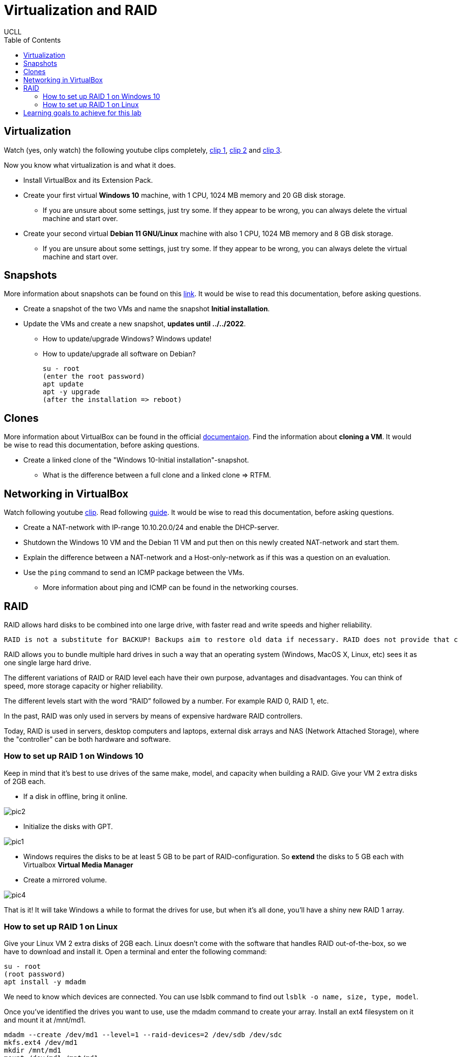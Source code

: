 = Virtualization and RAID
UCLL
:doctype: article
:encoding: utf-8
:lang: en
:toc: left

== Virtualization

Watch (yes, only watch) the following youtube clips completely, https://youtu.be/wX75Z-4MEoM[clip 1], https://youtu.be/OWmD8obq4eQ[clip 2] and https://youtu.be/lzRMYTf6X2o[clip 3].

Now you know what virtualization is and what it does.

* Install VirtualBox and its Extension Pack.
* Create your first virtual **Windows 10** machine, with 1 CPU, 1024 MB memory and 20 GB disk storage.
** If you are unsure about some settings, just try some. If they appear to be wrong, you can always delete the virtual machine and start over. 
* Create your second virtual **Debian 11 GNU/Linux** machine with also 1 CPU, 1024 MB memory and 8 GB disk storage. 
** If you are unsure about some settings, just try some. If they appear to be wrong, you can always delete the virtual machine and start over.

== Snapshots

More information about snapshots can be found on this https://www.techrepublic.com/article/how-to-use-snapshots-in-virtualbox[link]. It would be wise to read this documentation, before asking questions. 

* Create a snapshot of the two VMs and name the snapshot **Initial installation**. 
* Update the VMs and create a new snapshot, **updates until ../../2022**.
** How to update/upgrade Windows? Windows update!
** How to update/upgrade all software on Debian?

    su - root
    (enter the root password)
    apt update
    apt -y upgrade
    (after the installation => reboot)

== Clones

More information about VirtualBox can be found in the official https://docs.oracle.com/en/virtualization/virtualbox/6.1/user/[documentaion]. Find the information about **cloning a VM**. It would be wise to read this documentation, before asking questions. 

* Create a linked clone of the "Windows 10-Initial installation"-snapshot. 
** What is the difference between a full clone and a linked clone => RTFM. 

== Networking in VirtualBox

Watch following youtube https://youtu.be/vReAkOq-59I[clip]. Read following https://www.nakivo.com/blog/virtualbox-network-setting-guide[guide]. It would be wise to read this documentation, before asking questions. 

* Create a NAT-network with IP-range 10.10.20.0/24 and enable the DHCP-server.
* Shutdown the Windows 10 VM and the Debian 11 VM and put then on this newly created NAT-network and start them.
* Explain the difference between a NAT-network and a Host-only-network as if this was a question on an evaluation. 
* Use the `ping` command to send an ICMP package between the VMs. 
** More information about ping and ICMP can be found in the networking courses.

== RAID

RAID allows hard disks to be combined into one large drive, with faster read and write speeds and higher reliability.

    RAID is not a substitute for BACKUP! Backups aim to restore old data if necessary. RAID does not provide that capability.

RAID allows you to bundle multiple hard drives in such a way that an operating system (Windows, MacOS X, Linux, etc) sees it as one single large hard drive.

The different variations of RAID or RAID level each have their own purpose, advantages and disadvantages. You can think of speed, more storage capacity or higher reliability.

The different levels start with the word “RAID” followed by a number. For example RAID 0, RAID 1, etc.

In the past, RAID was only used in servers by means of expensive hardware RAID controllers.

Today, RAID is used in servers, desktop computers and laptops, external disk arrays and NAS (Network Attached Storage), where the "controller" can be both hardware and software.

=== How to set up RAID 1 on Windows 10

Keep in mind that it's best to use drives of the same make, model, and capacity when building a RAID. Give your VM 2 extra disks of 2GB each.

* If a disk in offline, bring it online.

image::img/pic2.png[]

* Initialize the disks with GPT.

image::img/pic1.png[]

* Windows requires the disks to be at least 5 GB to be part of RAID-configuration. So *extend* the disks to 5 GB each with Virtualbox **Virtual Media Manager** 

* Create a mirrored volume.

image::img/pic4.png[]

That is it! It will take Windows a while to format the drives for use, but when it's all done, you'll have a shiny new RAID 1 array.


=== How to set up RAID 1 on Linux

Give your Linux VM 2 extra disks of 2GB each. Linux doesn't come with the software that handles RAID out-of-the-box, so we have to download and install it. Open a terminal and enter the following command:

 su - root
 (root password)
 apt install -y mdadm

We need to know which devices are connected. You can use lsblk command to find out `lsblk -o name, size, type, model`.

Once you've identified the drives you want to use, use the mdadm command to create your array. Install an ext4 filesystem on it and mount it at /mnt/md1.

 mdadm --create /dev/md1 --level=1 --raid-devices=2 /dev/sdb /dev/sdc
 mkfs.ext4 /dev/md1
 mkdir /mnt/md1
 mount /dev/md1 /mnt/md1

== Learning goals to achieve for this lab

* You can explain what a virtual machine is. 
* You can explain what a hypervisor is. 
* You can explain the difference between a type 1 and type 2 hypervisor.
* You can explain why some one should need a virtual machine.
* You can explain what an iso-image is and wherefore it is used.
* You can install a virtual machine with an iso-image.
* You can change your computers BIOS/UEFI settings to enable hardware support for virtualization.
* You can install VirtualBox as hypervisor.
* You can install the VM VirtualBox Extension Pack.
* You can install VirtualBox’s Guest Additions package inside a Windows virtual machine. 
* You can explain what a snapshot of a VM is.
* You can explain what a clone of a VM is.
* You can explain in detail the difference between a snapshot and a clone of a VM. 
* You can explain in detail the difference between a Linked clone and a full clone. 
* You can create a snapshot and a clone of a virtual machine.
* You can explain the different networking types in VirtualBox.
* You can create and modify a NAT network and a Host-only network in VirtualBox. 
* You can change the networking settings of a VM.
* You can change the disk settings of a VM.
* You can enlarge a virtual disk of a VM.
* You can change to boot-start-up-order of a VM (CD, disk, Network, ...).
* You can create and mount (make available) a RAID-1 disk on Windows and Linux. 
* You can use VirtualBox's official documentation to explain VirtualBox's features. 
